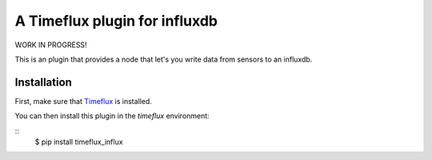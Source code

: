 A Timeflux plugin for influxdb
==========================
WORK IN PROGRESS!

This is an plugin that provides a node that let's you write data from sensors to an influxdb.

Installation
------------

First, make sure that `Timeflux <https://github.com/timeflux/timeflux>`__ is installed.

You can then install this plugin in the `timeflux` environment:

::
    $ pip install timeflux_influx
